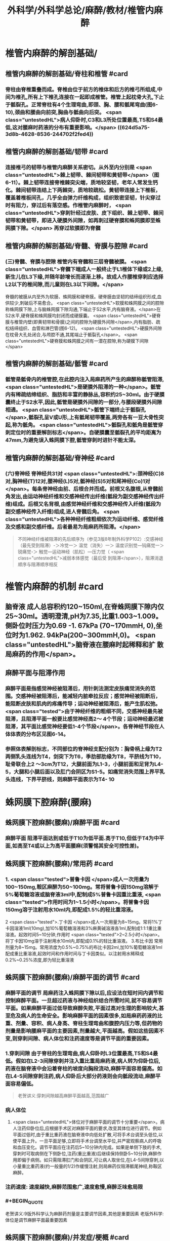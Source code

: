 #+title: 外科学/外科学总论/麻醉/教材/椎管内麻醉
#+deck: 外科学::外科学总论::麻醉::教材::椎管内麻醉

* 椎管内麻醉的解剖基础/
:PROPERTIES:
:collapsed: true
:END:
** 椎管内麻醉的解剖基础/脊柱和椎管 #card
:PROPERTIES:
:id: 624d5a16-2b18-4eed-be65-19102c02ebf4
:collapsed: true
:END:
*** 脊柱由脊椎重叠而成。脊椎由位于前方的椎体和后方的椎弓所组成,中间为椎孔,所有上下椎孔连接在一起即成椎管。椎管上起枕骨大孔,下止于骶裂孔。正常脊柱有4个生理弯曲,即颈、胸、腰和骶尾弯曲(图6-10),颈曲和腰曲向前突,胸曲与骶曲向后突。 <span class="untestedHL">病人仰卧时,C3和L3所处位置最高,T5和S4最低,这对腰麻时药液的分布有重要影响。</span> ((624d5a75-3d8b-4628-8536-244702f2fed4))
** 椎管内麻醉的解剖基础/韧带 #card
:PROPERTIES:
:id: 624d5a93-8835-493f-bcf5-b97d3128f95a
:collapsed: true
:END:
*** 连接椎弓的韧带与椎管内麻醉关系密切。从外至内分别是 <span class="untestedHL">棘上韧带、棘间韧带和黄韧带</span>（图6-11）。棘上韧带连接脊椎棘突尖端，质地较坚韧，老年人常发生钙化。棘间韧带连结上下两棘突，质地较疏松。黄韧带连接上下椎板，覆盖着椎板间孔，几乎全由弹力纤维构成，组织致密坚韧，针尖穿过时有阻力，穿过后有落空感。作椎管内麻醉时， <span class="untestedHL">穿刺针经过皮肤、皮下组织、棘上韧带、棘间韧带和黄韧带，即进入硬膜外间隙，如再刺过硬脊膜和蛛网膜即至蛛网膜下隙。</span> 再穿过软膜即为脊髓
** 椎管内麻醉的解剖基础/脊髓、脊膜与腔隙 #card
:PROPERTIES:
:id: 624d59d7-6e31-4dec-99b8-94f4687da669
:collapsed: true
:END:
*** (三)脊髓、脊膜与腔隙 椎管内有脊髓和三层脊髓被膜。 <span class="untestedHL">脊髓下端成人一般终止于L1椎体下缘或2上缘,新生儿在L3下缘,并随年龄增长而逐渐上移。故成人作腰椎穿刺应选择L2以下的椎间隙,而儿童则在L3以下间隙。</span>
脊髓的被膜从内至外为软膜、蛛网膜和硬脊膜。硬脊膜由坚韧的结缔组织形成,血供较少,刺破后不易愈合。 <span class="untestedHL">软膜和蛛网膜之间的腔隙称蛛网膜下隙,上与脑蛛网膜下隙沟通,下端止于S2水平,内有脑脊液。</span>在S2水平,硬脊膜和蛛网膜均封闭而成硬膜囊。 <span class="untestedHL">硬脊膜与椎管内壁(即黄韧带和骨膜)之间的腔隙为硬膜外间隙</span>,内有脂肪、疏松结缔组织、血管和淋巴管(图6-12)。 <span class="untestedHL">硬膜外间隙在枕骨大孔处闭合,与颅腔不通,其尾端止于骶裂孔</span>。 <span class="untestedHL">硬脊膜和蛛网膜之间有一潜在腔隙,称为硬膜下间隙</span>
** 椎管内麻醉的解剖基础/骶管 #card
:PROPERTIES:
:id: 624d5c38-4a6b-413f-b486-05c21cae3d1c
:collapsed: true
:END:
*** 骶管是骶骨内的椎管腔,在此腔内注入局麻药所产生的麻醉称骶管阻滞, <span class="untestedHL">是硬膜外阻滞的一种</span>。骶管内有稀疏结缔组织、脂肪和丰富的静脉丛,容积约25~30ml。由于硬膜囊终止于S2水平,因此,骶管是硬膜外间隙的一部分,与腰段硬膜外间隙相通。 <span class="untestedHL">骶管下端终止于骶裂孔</span>,骶裂孔呈V或U形,上有骶尾韧带覆盖,两旁各有一豆大骨性突起,称为骶角。 <span class="untestedHL">骶裂孔和骶角是骶管穿刺定位时的重要解剖标志</span>。自硬膜囊至骶裂孔的平均距离为47mm,为避免误入蛛网膜下腔,骶管穿刺时进针不能太深。
** 椎管内麻醉的解剖基础/脊神经 #card
:PROPERTIES:
:id: 624d5d0c-9108-4201-ab86-b17da4b6891c
:collapsed: true
:END:
*** (六)脊神经 脊神经共31对 <span class="untestedHL">:颈神经(C)8对,胸神经(T)12对,腰神经(L)5对,骶神经(S)5对和尾神经(Co)1对</span>。每条脊神经由前、后根合并而成。前根又名腹根,从脊髓前角发出,由运动神经纤维和交感神经传出纤维(骶段为副交感神经传出纤维)组成。后根又名背根,由感觉神经纤维和交感神经传入纤维(骶段为副交感神经传入纤维)组成,进人脊髓后角。 <span class="untestedHL">各种神经纤维粗细依次为运动纤维、感觉纤维及交感和副交感纤维。后者最易为局麻药所阻滞。</span> 
#+BEGIN_QUOTE
不同神经纤维被阻滞的先后顺序为（参见3版8年制外科学P102）:交感神经（最先受到阻滞）-＞冷觉一＞ 温觉（消失）一＞ 温度识别觉—钝痛觉一＞ 锐痛觉-＞ 触觉—运动神经（肌松）—压力觉（ <span class="untestedHL">减弱本体感觉（最后受 到阻滞</span>），阻滞消退顺序与阻滞顺序相反
#+END_QUOTE
* 椎管内麻醉的机制 #card
:PROPERTIES:
:id: 624d5dfb-aff9-4d10-8024-8a18a7a303d4
:collapsed: true
:END:
** 脑脊液 成人总容积约120~150ml,在脊蛛网膜下隙内仅25~30ml。透明澄清,pH为7.35,比重1.003~1.009。侧卧位时压力为0.69 -1. 67kPa (70~170mmH, 0),坐位时为1.962. 94kPa(200~300mmH,0)。 <span class="untestedHL">脑脊液在腰麻时起稀释和扩 散局麻药的作用</span>。
** 麻醉平面与阻滞作用
*** 麻醉平面是指感觉神经被阻滞后，用针刺法测定皮肤痛觉消失的范围。交感神经被阻滞后，能减轻内脏牵拉反应；感觉神经被阻断后，能阻断皮肤和肌肉的疼痛传导；运动神经被阻滞后，能产生肌松弛。 <span class="tested">由于神经纤维的粗细不同，交感神经最先被阻滞，且阻滞平面一般要比感觉神经高2～ 4个节段；运动神经最迟被阻滞，其平面比感觉神经要低1-4个节段</span>。各脊神经节段在人体体表的分布区见图6-14。
*** 参照体表解剖标志，不同部位的脊神经支配分别为：胸骨柄上缘为T2两侧乳头连线为T4，剑突下为T6，季肋部肋缘为T8，平脐线为T10，耻骨联合上2 ～3cm为T12，大腿前面为L1-3，小腿前面和足背为L4-5，大腿和小腿后面以及肛门会阴区为S1-5。如痛觉消失范围上界平乳头连线，下界平脐线，则麻醉平面表示为T4-  10
* 蛛网膜下腔麻醉(腰麻)
** 蛛网膜下腔麻醉(腰麻)/麻醉平面 #card
:PROPERTIES:
:id: 624d6299-eb27-4436-b5d7-1ed50d2779ee
:END:
*** 麻醉平面 阻滞平面达到或低于T10为低平面.高于T10,但低于T4为中平面,如高至T4或以上为高平面腰麻(须警惕其安全可控性差)。
** 蛛网膜下腔麻醉(腰麻)/常用药 #card
:PROPERTIES:
:id: 624d63c1-bc7e-4e32-ab92-56115dd1afb4
:END:
*** 1. <span class="tested">普鲁卡因 </span>成人一次用量为100~150mg,鞍区麻醉为50~100mg。常将普鲁卡因150mg溶解于5%葡萄糖溶液或脑脊液3ml中,配制成5%普鲁卡因重比重液, <span class="tested">作用时间为1~1.5小时</span>。将普鲁卡因150mg溶于注射用水10ml内,即配成1.5%的轻比重溶液。
2 <span class="tested">.丁卡因 </span>成人一次用量为8~15mg。常将1%丁卡因溶液1ml(10mg),加10%葡萄糖溶液和3%麻黄碱溶液各1ml,配制成1:1:1重比重溶液。起效时间5~10分钟,作用时 <span class="tested">2~2.5小时</span>。将丁卡因10mg溶于注射用水10ml内,即配成0.1%的轻比重溶液。
3.布比卡因 常用剂量为8~15mg。常用浓度为0.5%~0.75%的布比卡因2ml,加10%葡萄糖溶液1ml配成重比重溶液,起效时间和作用时间与丁卡因类似。以注射用水稀释成0.2%~0.25%浓度,即为轻比重溶液
** 蛛网膜下腔麻醉(腰麻)/麻醉平面的调节 #card
:PROPERTIES:
:id: 624d636d-1857-419c-928b-96592af42014
:END:
*** 麻醉平面的调节 局麻药注入蛛网膜下隙以后,应设法在短时间内调节和控制麻醉平面。一旦超过药液与神经组织结合所需时间,就不容易调节平面。如果麻醉平面过低导致麻醉失败,平面过高对生理的影响较大,甚至危及病人的生命安全。影响麻醉平面的因素很多,如局麻药药液的比重、剂量、容积、病人身高、脊柱生理弯曲和腹腔内压力等,但药物的剂量是影响腰麻平面的主要因素,剂量越大,平面越高。假如这些因素不变,则穿刺间隙、病人体位和注药速度等是调节平面的重要因素。
*** 1.穿刺间隙 由于脊柱的生理弯曲,病人仰卧时L3位置最高,T5和S4最低。假如在L2-3间隙穿刺并注入重比重局麻药液,病人转为仰卧位后,药液在脑脊液中会沿着脊柱的坡度向胸段流动,麻醉平面容易偏高。如在L4-5间隙穿刺注药,病人仰卧后大部分药液则会向骶段流动,麻醉平面容易偏低。 
#+BEGIN_QUOTE
老贺讲义:穿刺间隙越高麻醉平面越高,范围越广
#+END_QUOTE
*** 病人体位
**** <span class="untestedHL">体位对于麻醉平面的调节十分重要</span>。病人注药仰卧位后,应根据手术区对麻醉平面的要求,改变其体位进行调节。例如平面过低时,由于重比重药液在脑脊液中向低处扩散,可将手术台调至头低位,以使平面上升。一旦平面足够,立即将手术台调至水平位,并严密观察病人的呼吸和血压变化。调节平面应在注药后5~10分钟内完成。如果是单侧下肢的手术,穿刺时可取病侧在下侧卧位,注药(重比重液)后继续保持侧卧5~10分钟,麻醉作用即偏于病侧。如只需阻滞肛门和会阴区,可让病人取坐位,在L4-5间隙穿刺,以小量重比重药液(约一般量的1/2)作缓慢注射,则局麻药仅阻滞骶尾神经,称鞍区麻醉。
*** 注药速度: 速度越快,麻醉范围愈广,速度愈慢,麻醉乏味愈局限
*** #+BEGIN_QUOTE
老贺讲义:9版外科学认为麻醉药剂量是主要调节因素,其他是重要因素
老版外科学:体位是调节麻醉平面最重要因素
#+END_QUOTE
** 蛛网膜下腔麻醉(腰麻)/并发症/梗概 #card
:PROPERTIES:
:id: 624d68b6-036e-476e-b521-839be2e5551a
:collapsed: true
:END:
*** 术中并发症
**** <span class="tested">血压下降</span>
**** 呼吸抑制
**** 恶心呕吐 
#+BEGIN_QUOTE
【注意】由于腰麻可引起血压下降（尤其是在血容量不足者），因此休克患者禁忌采用腰麻。
#+END_QUOTE
*** 术后并发症
**** <span class="tested">腰麻后头痛</span>
**** 尿渚留
**** 腰麻后神经并发症
**** 化脓性脑脊膜炎
** 蛛网膜下腔麻醉(腰麻)/并发症/腰麻后头痛
*** 蛛网膜下腔麻醉(腰麻)/并发症/腰麻后头痛/发生情况 #card
:PROPERTIES:
:id: 624d695e-8e42-44e7-b834-f48832518f60
:END:
**** 腰麻后头痛(post dural puncture headache, PDPH) : <span class="tested">发生率3% ~ 30% ,常出现于麻醉后2~7天</span>,年轻女性较多见。约半数病人的症状在4天内消失,一般不超过一周,但也有病程较长者。
*** 蛛网膜下腔麻醉(腰麻)/并发症/腰麻后头痛/特点 #card
:PROPERTIES:
:id: 624d6984-c36f-4bc1-8901-d8c2c0c4a4df
:END:
**** 其特点是 <span class="untestedHL">抬头或坐立时头痛加重,平卧后减轻或消失</span>。
*** 蛛网膜下腔麻醉(腰麻)/并发症/腰麻后头痛/发生机制 #card
:PROPERTIES:
:id: 624d69aa-1acc-4344-b80f-c853f41a71e1
:END:
**** 由于硬脊膜和蛛网膜的血供较差,穿刺孔不易愈合, <span class="untestedHL">因脑脊液漏出导致颅内压降低和颅内血管扩张而引起血管性头痛</span>。
*** 蛛网膜下腔麻醉(腰麻)/并发症/腰麻后头痛/影响因素 #card
:PROPERTIES:
:id: 624d6fc0-466b-4dd2-a26b-19ed9de2fb44
:END:
**** <span class="tested">头痛的发生与穿刺针粗细或反复穿刺者有关。</span>
*** 蛛网膜下腔麻醉(腰麻)/并发症/腰麻后头痛/预防措施 #card
:PROPERTIES:
:id: 624d7014-53a0-4b6d-bfdf-246558c34121
:END:
**** 为预防腰麻后头痛,应采用圆锥形非切割型细穿刺针(26G),穿刺针斜口应与脊髓长轴方向平行, <span class="untestedHL">避免反复多次穿刺</span>。围术期输人足量液体并防止脱水。
*** 蛛网膜下腔麻醉(腰麻)/并发症/腰麻后头痛/治疗措施 #card
:PROPERTIES:
:id: 624d7035-8cd0-4717-805c-64011cf2b0fa
:END:
**** 发生腰麻后头痛者应 <span class="untestedHL">平卧休息,可服镇痛或安定类药</span>
**** 针灸或用腹带捆紧腹部也有一定疗效。
**** 头痛严重者可于硬膜外腔内注入生理盐水,或5%葡萄糖液,或右旋糖酥15~30ml,疗效较好。
**** 必要时可采用硬膜外 <span class="untestedHL">自体血充填疗法。</span>
** 蛛网膜下腔麻醉(腰麻)/并发症/血压下降 #card
:PROPERTIES:
:id: 624d7128-c735-453f-9b78-98d65525092e
:END:
*** 血压下降、心率减慢:腰麻时血压下降的 <span class="untestedHL">发生率和严重程度与麻醉平面有密切关系。</span>麻醉平面愈高,阻滞范围愈广, <span class="untestedHL">发生血管舒张的范围增加,而进行代偿性血管收缩的范围减小,故血压下降愈明显</span>。一般低平面腰麻血压下降者较少。合并有高血压或血容量不足者,自身代偿能力低下,更容易发生低血压。 <span class="untestedHL">若麻醉平面超过T4心加速神经被阻滞,迷走神经相对亢进,易引起心动过缓</span>。
*** <span class="tested">当血压明显下降,可先快速静脉输液200~300ml,以扩充血容量,必要时可静注麻黄碱。心率过缓者可静注阿托品。</span>
** 蛛网膜下腔麻醉(腰麻)/并发症/恶心呕吐 #card
:PROPERTIES:
:id: 624d728c-1db0-441c-9650-7c98ee0107b5
:END:
*** (3)恶心呕吐:常见于
*** ①麻醉平面过高, <span class="untestedHL">发生低血压和呼吸抑制</span>,造成脑缺血缺氧而兴奋呕吐中枢;
*** ② <span class="untestedHL">迷走神经亢进,胃肠蠕动增强;</span>
*** ③牵拉腹腔内脏;
*** ④术中其他用药所致不良反应等。
*** 应针对原因处理。如吸氧、提升血压、麻醉前用阿托品、暂停手术牵拉等。氯哌利多、昂丹司琼(枢复宁)等药物也有一定的预防和治疗作用。
** 蛛网膜下腔麻醉(腰麻)和硬脊膜外隙麻醉的比较
*** 蛛网膜下腔麻醉(腰麻)和硬脊膜外隙麻醉的比较/定义与作用机理 #card
:PROPERTIES:
:id: 624d66e0-d458-4aae-af56-3b440677281c
:END:
**** ![](../assets/image_1649239858286_0.png)
*** 蛛网膜下腔麻醉(腰麻)和硬脊膜外隙麻醉的比较/常用药,优劣势,麻药入血 #card
:PROPERTIES:
:id: 624d661a-518e-4726-abda-2f166e5efd9b
:END:
**** ![](../assets/image_1649239944493_0.png)
*** 蛛网膜下腔麻醉(腰麻)和硬脊膜外隙麻醉的比较/脊髓平面与麻醉平面调节因素 #card
:PROPERTIES:
:id: 624d67a5-f3b1-42de-961e-9067560188e6
:END:
**** ![](../assets/image_1649240037271_0.png)
*** 蛛网膜下腔麻醉(腰麻)和硬脊膜外隙麻醉的比较/并发症,禁忌症,适应症 #card
:PROPERTIES:
:id: 624d6802-cc92-40ae-9a19-e59b6e76cdce
:END:
**** ![](../assets/image_1649240113263_0.png)
*** 蛛网膜下腔麻醉(腰麻)和硬脊膜外隙麻醉的比较/注意事项 #card
:PROPERTIES:
:id: 624d686b-10a4-4f15-83f0-27b0256283ab
:END:
**** ![](../assets/image_1649240193294_0.png)
*
